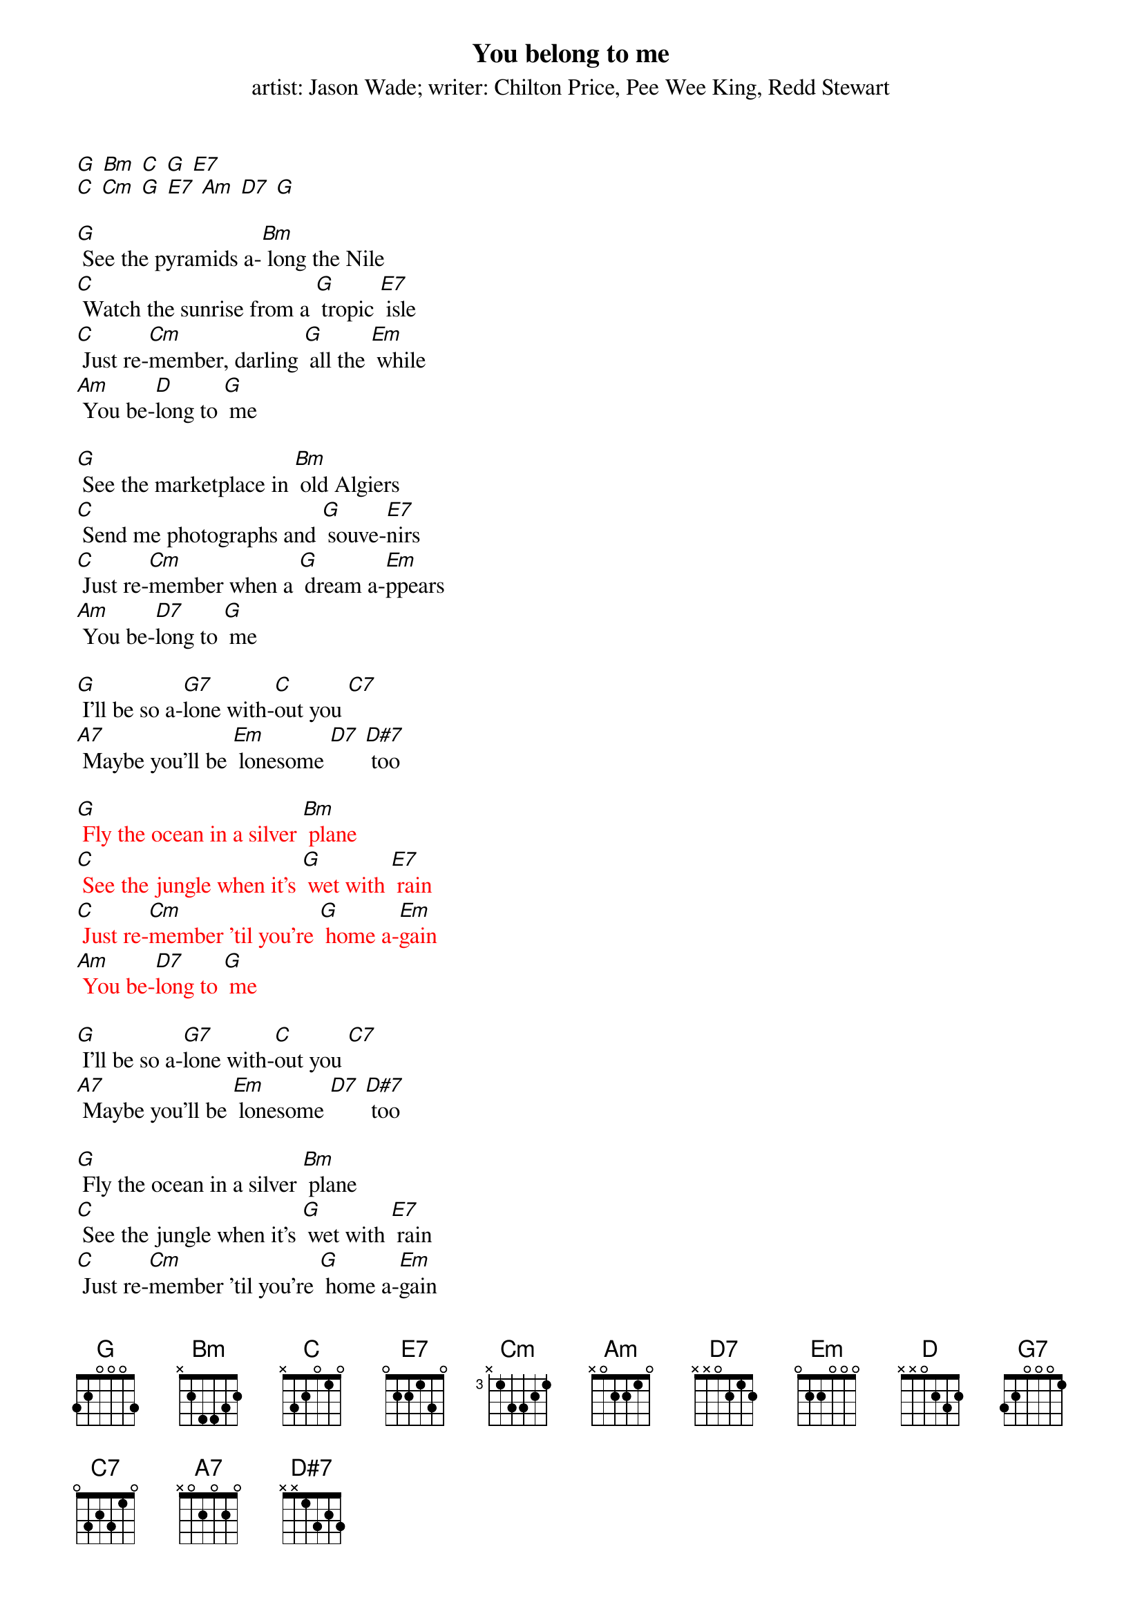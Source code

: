 {t: You belong to me}
{st: artist: Jason Wade; writer: Chilton Price, Pee Wee King, Redd Stewart}

[G] [Bm] [C] [G] [E7]
[C] [Cm] [G] [E7] [Am] [D7] [G]

[G] See the pyramids a-[Bm] long the Nile
[C] Watch the sunrise from a [G] tropic [E7] isle
[C] Just re-[Cm]member, darling [G] all the [Em] while
[Am] You be-[D]long to [G] me

[G] See the marketplace in [Bm] old Algiers
[C] Send me photographs and [G] souve-[E7]nirs
[C] Just re-[Cm]member when a [G] dream a-[Em]ppears
[Am] You be-[D7]long to [G] me

[G] I'll be so a-[G7]lone with-[C]out you [C7]
[A7] Maybe you'll be [Em] lonesome [D7] [D#7] too

{textcolour: red}
[G] Fly the ocean in a silver [Bm] plane
[C] See the jungle when it's [G] wet with [E7] rain
[C] Just re-[Cm]member 'til you're [G] home a-[Em]gain
[Am] You be-[D7]long to [G] me
{textcolour}

[G] I'll be so a-[G7]lone with-[C]out you [C7]
[A7] Maybe you'll be [Em] lonesome [D7] [D#7] too

[G] Fly the ocean in a silver [Bm] plane
[C] See the jungle when it's [G] wet with [E7] rain
[C] Just re-[Cm]member 'til you're [G] home a-[Em]gain
[Am] You be-[D7]long to [G] me


